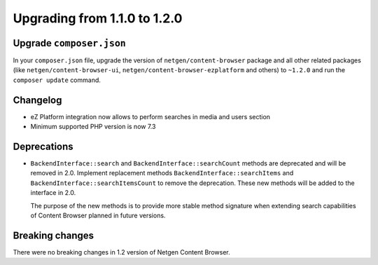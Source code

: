 Upgrading from 1.1.0 to 1.2.0
=============================

Upgrade ``composer.json``
-------------------------

In your ``composer.json`` file, upgrade the version of ``netgen/content-browser``
package and all other related packages (like ``netgen/content-browser-ui``,
``netgen/content-browser-ezplatform`` and others) to ``~1.2.0`` and run the
``composer update`` command.

Changelog
---------

* eZ Platform integration now allows to perform searches in media and users section
* Minimum supported PHP version is now 7.3

Deprecations
------------

* ``BackendInterface::search`` and ``BackendInterface::searchCount`` methods
  are deprecated and will be removed in 2.0. Implement replacement methods
  ``BackendInterface::searchItems`` and ``BackendInterface::searchItemsCount``
  to remove the deprecation. These new methods will be added to the interface
  in 2.0.

  The purpose of the new methods is to provide more stable method signature
  when extending search capabilities of Content Browser planned in future
  versions.

Breaking changes
----------------

There were no breaking changes in 1.2 version of Netgen Content Browser.
